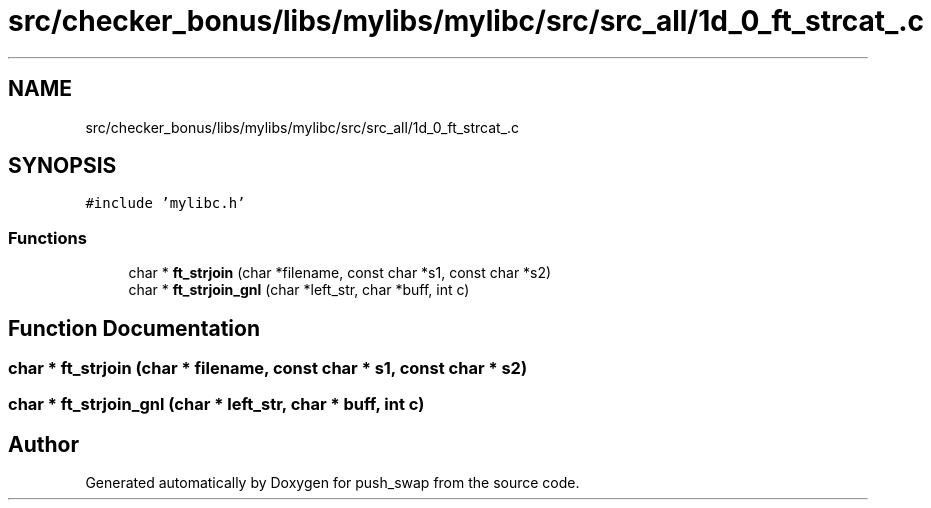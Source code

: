 .TH "src/checker_bonus/libs/mylibs/mylibc/src/src_all/1d_0_ft_strcat_.c" 3 "Thu Mar 20 2025 16:01:01" "push_swap" \" -*- nroff -*-
.ad l
.nh
.SH NAME
src/checker_bonus/libs/mylibs/mylibc/src/src_all/1d_0_ft_strcat_.c
.SH SYNOPSIS
.br
.PP
\fC#include 'mylibc\&.h'\fP
.br

.SS "Functions"

.in +1c
.ti -1c
.RI "char * \fBft_strjoin\fP (char *filename, const char *s1, const char *s2)"
.br
.ti -1c
.RI "char * \fBft_strjoin_gnl\fP (char *left_str, char *buff, int c)"
.br
.in -1c
.SH "Function Documentation"
.PP 
.SS "char * ft_strjoin (char * filename, const char * s1, const char * s2)"

.SS "char * ft_strjoin_gnl (char * left_str, char * buff, int c)"

.SH "Author"
.PP 
Generated automatically by Doxygen for push_swap from the source code\&.
